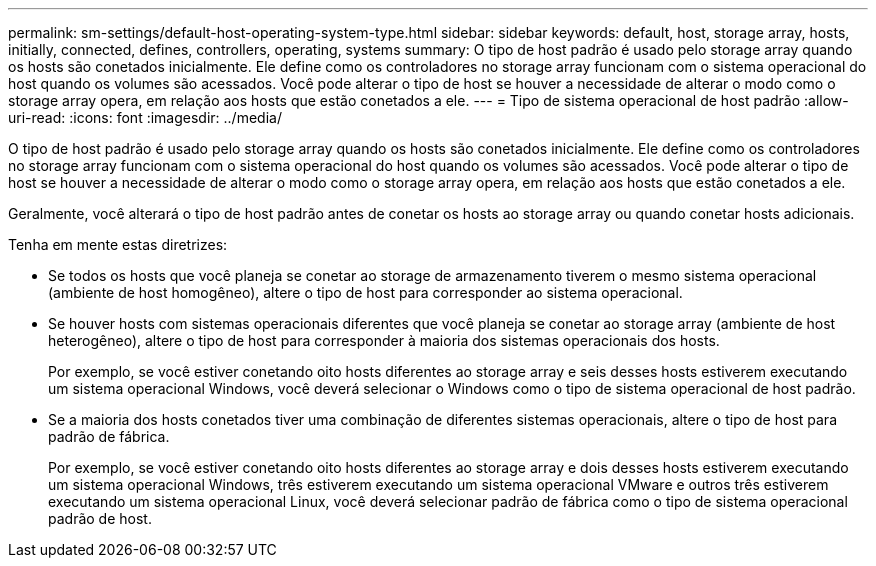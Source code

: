---
permalink: sm-settings/default-host-operating-system-type.html 
sidebar: sidebar 
keywords: default, host, storage array, hosts, initially, connected, defines, controllers, operating, systems 
summary: O tipo de host padrão é usado pelo storage array quando os hosts são conetados inicialmente. Ele define como os controladores no storage array funcionam com o sistema operacional do host quando os volumes são acessados. Você pode alterar o tipo de host se houver a necessidade de alterar o modo como o storage array opera, em relação aos hosts que estão conetados a ele. 
---
= Tipo de sistema operacional de host padrão
:allow-uri-read: 
:icons: font
:imagesdir: ../media/


[role="lead"]
O tipo de host padrão é usado pelo storage array quando os hosts são conetados inicialmente. Ele define como os controladores no storage array funcionam com o sistema operacional do host quando os volumes são acessados. Você pode alterar o tipo de host se houver a necessidade de alterar o modo como o storage array opera, em relação aos hosts que estão conetados a ele.

Geralmente, você alterará o tipo de host padrão antes de conetar os hosts ao storage array ou quando conetar hosts adicionais.

Tenha em mente estas diretrizes:

* Se todos os hosts que você planeja se conetar ao storage de armazenamento tiverem o mesmo sistema operacional (ambiente de host homogêneo), altere o tipo de host para corresponder ao sistema operacional.
* Se houver hosts com sistemas operacionais diferentes que você planeja se conetar ao storage array (ambiente de host heterogêneo), altere o tipo de host para corresponder à maioria dos sistemas operacionais dos hosts.
+
Por exemplo, se você estiver conetando oito hosts diferentes ao storage array e seis desses hosts estiverem executando um sistema operacional Windows, você deverá selecionar o Windows como o tipo de sistema operacional de host padrão.

* Se a maioria dos hosts conetados tiver uma combinação de diferentes sistemas operacionais, altere o tipo de host para padrão de fábrica.
+
Por exemplo, se você estiver conetando oito hosts diferentes ao storage array e dois desses hosts estiverem executando um sistema operacional Windows, três estiverem executando um sistema operacional VMware e outros três estiverem executando um sistema operacional Linux, você deverá selecionar padrão de fábrica como o tipo de sistema operacional padrão de host.


